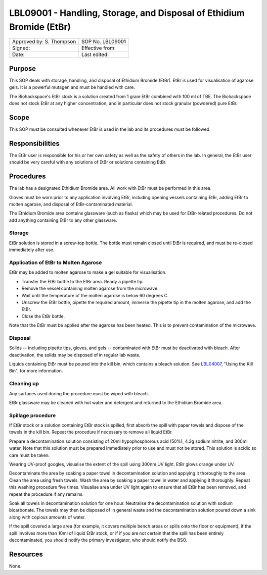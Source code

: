 =====================================================================
LBL09001 - Handling, Storage, and Disposal of Ethidium Bromide (EtBr)
=====================================================================

+----------------------------+--------------------+
| Approved by: S. Thompson   | SOP No. LBL09001   |
+----------------------------+--------------------+
| Signed:                    | Effective from:    |
+----------------------------+--------------------+
| Date:                      | Last edited:       |
+----------------------------+--------------------+

Purpose
=======
This SOP deals with storage, handling, and disposal of Ethidium Bromide (EtBr).
EtBr is used for visualisation of agarose gels. It is a powerful mutagen and
must be handled with care.

The Biohackspace's EtBr stock is a solution created from 1 gram EtBr combined
with 100 ml of TBE. The Biohackspace does not stock EtBr at any higher
concentration, and in particular does not stock granular (powdered) pure EtBr.

Scope
=====
This SOP must be consulted whenever EtBr is used in the lab and its procedures must be followed.

Responsibilities
================
The EtBr user is responsible for his or her own safety as well as the safety of
others in the lab. In general, the EtBr user should be very careful with any
solutions of EtBr or solutions containing EtBr.

Procedures
==========
The lab has a designated Ethidium Bromide area. All work with EtBr must be
performed in this area.

Gloves must be worn prior to any application involving EtBr, including opening
vessels containing EtBr, adding EtBr to molten agarose, and disposal of
EtBr-contaminated material.

The Ethidium Bromide area contains glassware (such as flasks) which may be used
for EtBr-related procedures. Do not add anything containing EtBr to any other
glassware.

Storage
-------
EtBr solution is stored in a screw-top bottle. The bottle must remain closed
until EtBr is required, and must be re-closed immediately after use.

Application of EtBr to Molten Agarose
-------------------------------------
EtBr may be added to molten agarose to make a gel suitable for visualisation.

- Transfer the EtBr bottle to the EtBr area. Ready a pipette tip.
- Remove the vessel containing molten agarose from the microwave.
- Wait until the temperature of the molten agarose is below 60 degrees C.
- Unscrew the EtBr bottle, pipette the required amount, immerse the pipette tip in the molten agarose, and add the EtBr.
- Close the EtBr bottle.

Note that the EtBr must be applied after the agarose has been heated. This is
to prevent contamination of the microwave.

Disposal
--------
Solids -- including pipette tips, gloves, and gels -- contaminated with EtBr must be deactivated with bleach. After deactivation, the solids may be disposed of in regular lab waste.

Liquids containing EtBr must be poured into the kill bin, which contains a bleach solution. See `LBL04007 <lbl04007.rst>`__, "Using the Kill Bin", for more information.

Cleaning up
-----------
Any surfaces used during the procedure must be wiped with bleach.

EtBr glassware may be cleaned with hot water and detergent and returned to the Ethidium Bromide area.

Spillage procedure
------------------
If EtBr stock or a solution containing EtBr stock is spilled, first absorb the
spill with paper towels and dispose of the towels in the kill bin. Repeat the
procedure if necessary to remove all liquid EtBr.

Prepare a decontamination solution consisting of 20ml hypophosphorous acid
(50%), 4.2g sodium nitrite, and 300ml water. Note that this solution must be
prepared immediately prior to use and must not be stored. This solution is
acidic so care must be taken.

Wearing UV-proof googles, visualise the extent of the spill using 300nm UV light.
EtBr glows orange under UV.

Decontaminate the area by soaking a paper towel in decontamination solution and
applying it thoroughly to the area. Clean the area using fresh towels. Wash the
area by soaking a paper towel in water and applying it thoroughly. Repeat
this washing procedure five times. Visualise area under UV light again to
ensure that all EtBr has been removed, and repeat the procedure if any remains.

Soak all towels in decontamination solution for one hour. Neutralise the
decontamination solution with sodium bicarbonate. The towels may then be
disposed of in general waste and the decontamination solution poured down a
sink along with copious amounts of water.

If the spill covered a large area (for example, it covers multiple bench areas
or spills onto the floor or equipment), if the spill involves more than 10ml of
liquid EtBr stock, or if if you are not certain that the spill has been
entirely decontaminated, you should notify the primary investigator, who should
notify the BSO.

Resources
=========
None.


